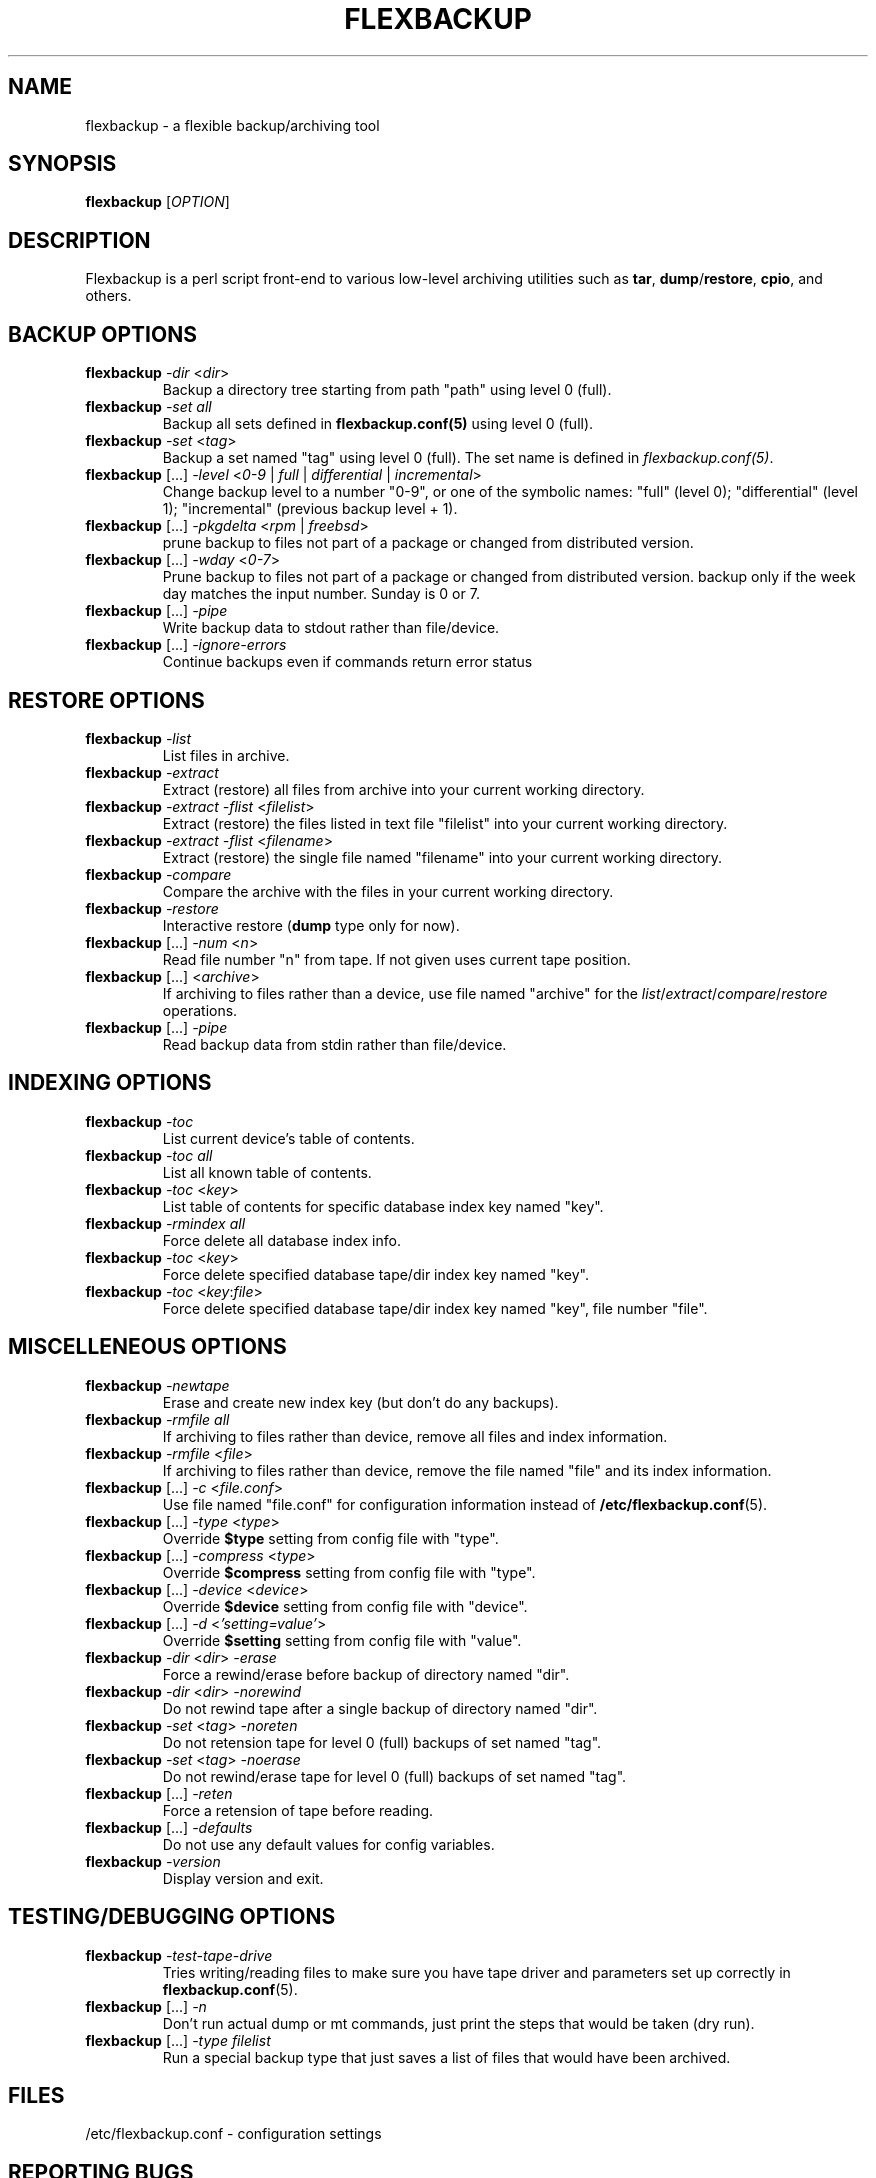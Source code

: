.TH "FLEXBACKUP" "1" "Jul 2003" "Flexbackup"
.SH "NAME"
flexbackup \- a flexible backup/archiving tool
.SH "SYNOPSIS"
\fBflexbackup\fR [\fIOPTION\fR]
.SH "DESCRIPTION"
Flexbackup is a perl script front-end to various low-level archiving
utilities such as \fBtar\fR, \fBdump\fR/\fBrestore\fR, \fBcpio\fR,
and others.
.SH "BACKUP OPTIONS"
.TP
\fBflexbackup\fR \fI-dir\fR <\fIdir\fR>
Backup a directory tree starting from path \(dqpath\(dq using level 0 (full).
.TP
\fBflexbackup\fR \fI-set\fR \fIall\fR
Backup all sets defined in \fBflexbackup.conf(5)\fR using level 0 (full).
.TP
\fBflexbackup\fR \fI-set\fR <\fItag\fR>
Backup a set named \(dqtag\(dq using level 0 (full). The set name is defined
in \fIflexbackup.conf(5)\fR.
.TP
\fBflexbackup\fR [...] \fI-level\fR <\fI0-9\fR | \fIfull\fR | \fIdifferential\fR | \fIincremental\fR>
Change backup level to a number \(dq0-9\(dq, or one of the symbolic names:
\(dqfull\(dq (level 0); \(dqdifferential\(dq (level 1); \(dqincremental\(dq
(previous backup level + 1).
.TP
\fBflexbackup\fR [...] \fI-pkgdelta\fR <\fIrpm\fR | \fIfreebsd\fR>
prune backup to files not part of a package or changed from distributed version.
.TP
\fBflexbackup\fR [...] \fI-wday\fR <\fI0-7\fR>
Prune backup to files not part of a package or changed from distributed version.
backup only if the week day matches the input number. Sunday is 0 or 7.
.TP
\fBflexbackup\fR [...] \fI-pipe\fR
Write backup data to stdout rather than file/device.
.TP
\fBflexbackup\fR [...] \fI-ignore-errors\fR
Continue backups even if commands return error status
.SH "RESTORE OPTIONS"
.TP
\fBflexbackup\fR \fI-list\fR
List files in archive.
.TP
\fBflexbackup\fR \fI-extract\fR
Extract (restore) all files from archive into your current working directory.
.TP
\fBflexbackup\fR \fI-extract\fR \fI-flist\fR <\fIfilelist\fR>
Extract (restore) the files listed in text file \(dqfilelist\(dq into your
current working directory.
.TP
\fBflexbackup\fR \fI-extract\fR \fI-flist\fR <\fIfilename\fR>
Extract (restore) the single file named \(dqfilename\(dq into your current
working directory.
.TP
\fBflexbackup\fR \fI-compare\fR
Compare the archive with the files in your current working directory.
.TP
\fBflexbackup\fR \fI-restore\fR
Interactive restore (\fBdump\fR type only for now).
.TP
\fBflexbackup\fR [...] \fI-num\fR <\fIn\fR>
Read file number \(dqn\(dq from tape. If not given uses current tape position.
.TP
\fBflexbackup\fR [...] <\fIarchive\fR>
If archiving to files rather than a device, use file named \(dqarchive\(dq for
the \fIlist\fR/\fIextract\fR/\fIcompare\fR/\fIrestore\fR operations.
.TP
\fBflexbackup\fR [...] \fI-pipe\fR
Read backup data from stdin rather than file/device.
.SH "INDEXING OPTIONS"
.TP
\fBflexbackup\fR \fI-toc\fR
List current device's table of contents.
.TP
\fBflexbackup\fR \fI-toc\fR \fIall\fR
List all known table of contents.
.TP
\fBflexbackup\fR \fI-toc\fR <\fIkey\fR>
List table of contents for specific database index key named \(dqkey\(dq.
.TP
\fBflexbackup\fR \fI-rmindex\fR \fIall\fR
Force delete all database index info.
.TP
\fBflexbackup\fR \fI-toc\fR <\fIkey\fR>
Force delete specified database tape/dir index key named \(dqkey\(dq.
.TP
\fBflexbackup\fR \fI-toc\fR <\fIkey\fR:\fIfile\fR>
Force delete specified database tape/dir index key named \(dqkey\(dq,
file number \(dqfile\(dq.
.SH "MISCELLENEOUS OPTIONS"
.TP
\fBflexbackup\fR \fI-newtape\fR
Erase and create new index key (but don't do any backups).
.TP
\fBflexbackup\fR \fI-rmfile\fR \fIall\fR
If archiving to files rather than device, remove all files and index
information.
.TP
\fBflexbackup\fR \fI-rmfile\fR <\fIfile\fR>
If archiving to files rather than device, remove the file named \(dqfile\(dq
and its index information.
.TP
\fBflexbackup\fR [...] \fI-c\fR <\fIfile.conf\fR>
Use file named \(dqfile.conf\(dq for configuration information instead of
\fB/etc/flexbackup.conf\fR(5).
.TP
\fBflexbackup\fR [...] \fI-type\fR <\fItype\fR>
Override \fB$type\fR setting from config file with \(dqtype\(dq.
.TP
\fBflexbackup\fR [...] \fI-compress\fR <\fItype\fR>
Override \fB$compress\fR setting from config file with \(dqtype\(dq.
.TP
\fBflexbackup\fR [...] \fI-device\fR <\fIdevice\fR>
Override \fB$device\fR setting from config file with \(dqdevice\(dq.
.TP
\fBflexbackup\fR [...] \fI-d\fR <\fI'setting=value'\fR>
Override \fB$setting\fR setting from config file with \(dqvalue\(dq.
.TP
\fBflexbackup\fR \fI-dir\fR <\fIdir\fR> \fI-erase\fR
Force a rewind/erase before backup of directory named \(dqdir\(dq.
.TP
\fBflexbackup\fR \fI-dir\fR <\fIdir\fR> \fI-norewind\fR
Do not rewind tape after a single backup of directory named \(dqdir\(dq.
.TP
\fBflexbackup\fR \fI-set\fR <\fItag\fR> \fI-noreten\fR
Do not retension tape for level 0 (full) backups of set named \(dqtag\(dq.
.TP
\fBflexbackup\fR \fI-set\fR <\fItag\fR> \fI-noerase\fR
Do not rewind/erase tape for level 0 (full) backups of set named \(dqtag\(dq.
.TP
\fBflexbackup\fR [...] \fI-reten\fR
Force a retension of tape before reading.
.TP
\fBflexbackup\fR [...] \fI-defaults\fR
Do not use any default values for config variables.
.TP
\fBflexbackup\fR \fI-version\fR
Display version and exit.
.SH "TESTING/DEBUGGING OPTIONS"
.TP
\fBflexbackup\fR \fI-test-tape-drive\fR
Tries writing/reading files to make sure you have tape driver and parameters
set up correctly in \fBflexbackup.conf\fR(5).
.TP
\fBflexbackup\fR [...] \fI-n\fR
Don't run actual dump or mt commands, just print the steps that would be taken
(dry run).
.TP
\fBflexbackup\fR [...] \fI-type\fR \fIfilelist\fR
Run a special backup type that just saves a list of files that would have
been archived.
.SH "FILES"
/etc/flexbackup.conf \- configuration settings
.SH "REPORTING BUGS"
Report bugs to (flexbackup-help@lists.sourceforge.net)
.SH "AUTHOR"
Written by Edwin Huffstutler (edwinh@computer.org)
.SH "SEE ALSO"
\fBflexbackup.conf\fR(5)
\fBafio\fR(1) \fBmt\fR(1) \fBtar\fR(1) \fBstar\fR(1) \fBcpio\fR(1)
\fBdump\fR(1) \fBrestore\fR(1) \fBbuffer\fR(1) \fBmbuffer\fR(1)
